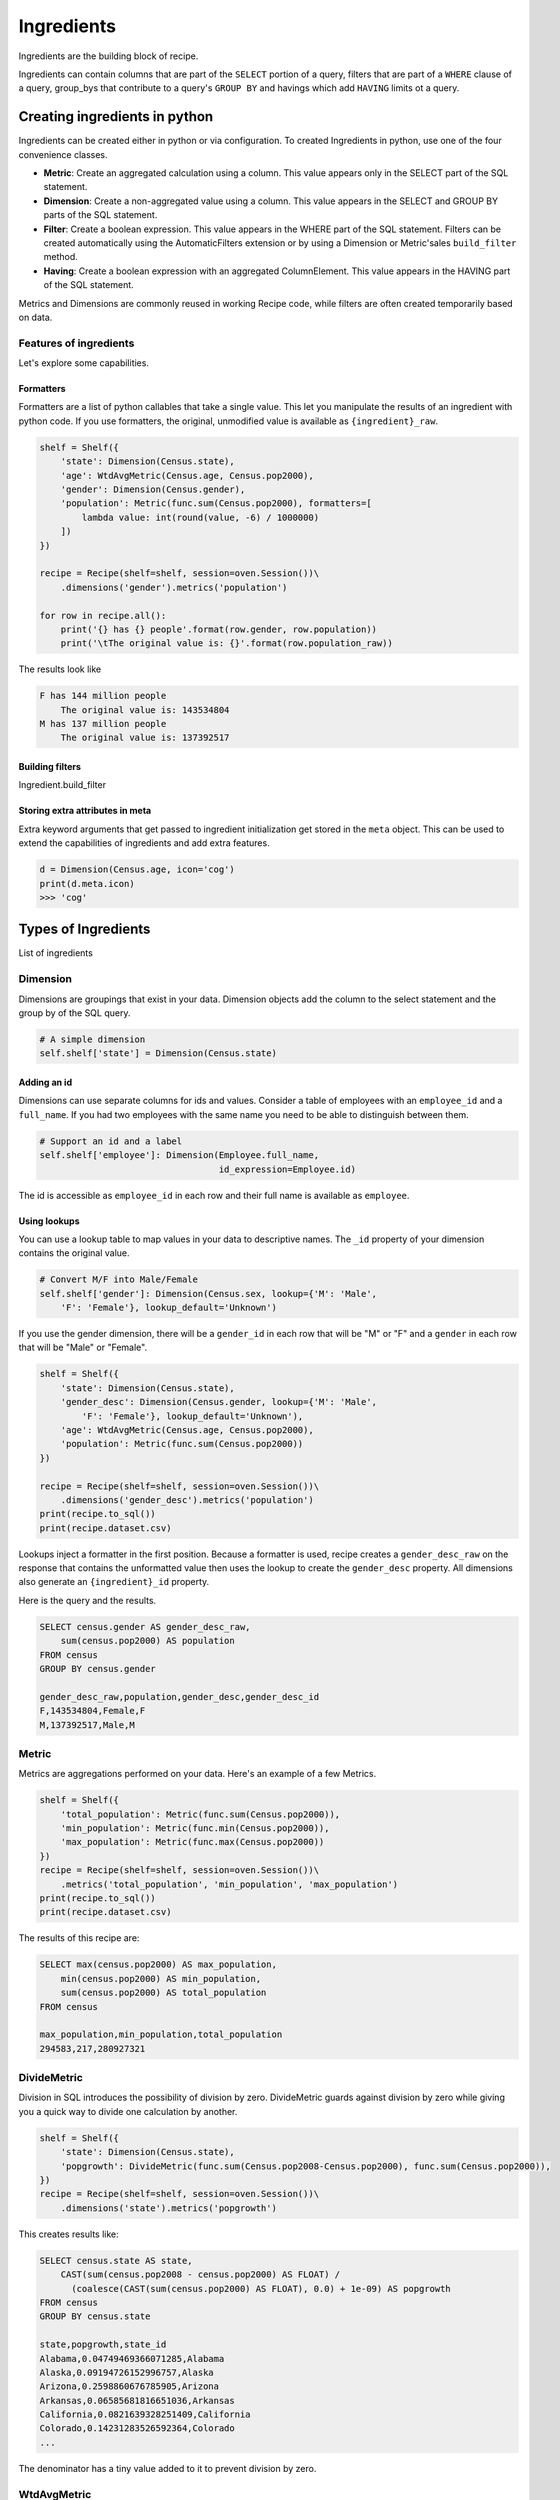 ===========
Ingredients
===========

Ingredients are the building block of recipe.

Ingredients can contain columns that are part of the ``SELECT`` portion of a query,
filters that are part of a ``WHERE`` clause of a query, group_bys that
contribute to a query's ``GROUP BY`` and havings which add ``HAVING`` limits
ot a query.

------------------------------
Creating ingredients in python
------------------------------

Ingredients can be created either in python or via configuration. To created
Ingredients in python, use one of the four convenience classes.

* **Metric**: Create an aggregated calculation using a column. This
  value appears only in the SELECT part of the SQL statement.
* **Dimension**: Create a non-aggregated value using a column. This
  value appears in the SELECT and GROUP BY parts of the SQL statement.
* **Filter**: Create a boolean expression. This value appears in the
  WHERE part of the SQL statement. Filters can be created automatically
  using the AutomaticFilters extension or by using a Dimension or Metric'sales
  ``build_filter`` method.
* **Having**: Create a boolean expression with an aggregated ColumnElement.
  This value appears in the HAVING part of the SQL statement.

Metrics and Dimensions are commonly reused in working Recipe code, while filters are
often created temporarily based on data.

Features of ingredients
-----------------------

Let's explore some capabilities.

Formatters
~~~~~~~~~~

Formatters are a list of python callables that take a single value. This
let you manipulate the results of an ingredient with python code. If you use
formatters, the original, unmodified value is available as ``{ingredient}_raw``.

.. code:: python

    shelf = Shelf({
        'state': Dimension(Census.state),
        'age': WtdAvgMetric(Census.age, Census.pop2000),
        'gender': Dimension(Census.gender),
        'population': Metric(func.sum(Census.pop2000), formatters=[
            lambda value: int(round(value, -6) / 1000000)
        ])
    })

    recipe = Recipe(shelf=shelf, session=oven.Session())\
        .dimensions('gender').metrics('population')

    for row in recipe.all():
        print('{} has {} people'.format(row.gender, row.population))
        print('\tThe original value is: {}'.format(row.population_raw))

The results look like

.. code::

    F has 144 million people
        The original value is: 143534804
    M has 137 million people
        The original value is: 137392517

Building filters
~~~~~~~~~~~~~~~~

Ingredient.build_filter


Storing extra attributes in meta
~~~~~~~~~~~~~~~~~~~~~~~~~~~~~~~~

Extra keyword arguments that get passed to ingredient initialization
get stored in the ``meta`` object. This can be used to extend the
capabilities of ingredients and add extra features.

.. code:: python

    d = Dimension(Census.age, icon='cog')
    print(d.meta.icon)
    >>> 'cog'

--------------------
Types of Ingredients
--------------------

List of ingredients

Dimension
---------

Dimensions are groupings that exist in your data. Dimension objects add
the column to the select statement and the group by of the SQL query.

.. code-block:: python

    # A simple dimension
    self.shelf['state'] = Dimension(Census.state)

Adding an id
~~~~~~~~~~~~

Dimensions can use separate columns for ids and values. Consider a
table of employees with an ``employee_id`` and a ``full_name``. If you had
two employees with the same name you need to be able to distinguish between
them.

.. code-block:: python

    # Support an id and a label
    self.shelf['employee']: Dimension(Employee.full_name,
                                      id_expression=Employee.id)

The id is accessible as ``employee_id`` in each row and their full name is
available as ``employee``.

Using lookups
~~~~~~~~~~~~~

You can use a lookup table to map values in your data to descriptive names. The ``_id``
property of your dimension contains the original value.

.. code-block:: python

    # Convert M/F into Male/Female
    self.shelf['gender']: Dimension(Census.sex, lookup={'M': 'Male',
        'F': 'Female'}, lookup_default='Unknown')

If you use the gender dimension, there will be a ``gender_id`` in each row
that will be "M" or "F" and a ``gender`` in each row that will be "Male" or
"Female".

.. code:: python

    shelf = Shelf({
        'state': Dimension(Census.state),
        'gender_desc': Dimension(Census.gender, lookup={'M': 'Male',
            'F': 'Female'}, lookup_default='Unknown'),
        'age': WtdAvgMetric(Census.age, Census.pop2000),
        'population': Metric(func.sum(Census.pop2000))
    })

    recipe = Recipe(shelf=shelf, session=oven.Session())\
        .dimensions('gender_desc').metrics('population')
    print(recipe.to_sql())
    print(recipe.dataset.csv)

Lookups inject a formatter in the first position. Because a formatter
is used, recipe creates a ``gender_desc_raw`` on the response that
contains the unformatted value then uses the lookup to create the ``gender_desc``
property. All dimensions also generate an ``{ingredient}_id`` property.

Here is the query and the results.

.. code:: python

    SELECT census.gender AS gender_desc_raw,
        sum(census.pop2000) AS population
    FROM census
    GROUP BY census.gender

    gender_desc_raw,population,gender_desc,gender_desc_id
    F,143534804,Female,F
    M,137392517,Male,M

Metric
------

Metrics are aggregations performed on your data. Here's an example
of a few Metrics.

.. code:: python

    shelf = Shelf({
        'total_population': Metric(func.sum(Census.pop2000)),
        'min_population': Metric(func.min(Census.pop2000)),
        'max_population': Metric(func.max(Census.pop2000))
    })
    recipe = Recipe(shelf=shelf, session=oven.Session())\
        .metrics('total_population', 'min_population', 'max_population')
    print(recipe.to_sql())
    print(recipe.dataset.csv)

The results of this recipe are:

.. code::

    SELECT max(census.pop2000) AS max_population,
        min(census.pop2000) AS min_population,
        sum(census.pop2000) AS total_population
    FROM census

    max_population,min_population,total_population
    294583,217,280927321


DivideMetric
------------

Division in SQL introduces the possibility of division by zero. DivideMetric
guards against division by zero while giving you a quick way to divide
one calculation by another.

.. code:: python

    shelf = Shelf({
        'state': Dimension(Census.state),
        'popgrowth': DivideMetric(func.sum(Census.pop2008-Census.pop2000), func.sum(Census.pop2000)),
    })
    recipe = Recipe(shelf=shelf, session=oven.Session())\
        .dimensions('state').metrics('popgrowth')

This creates results like:

.. code::

    SELECT census.state AS state,
        CAST(sum(census.pop2008 - census.pop2000) AS FLOAT) /
          (coalesce(CAST(sum(census.pop2000) AS FLOAT), 0.0) + 1e-09) AS popgrowth
    FROM census
    GROUP BY census.state

    state,popgrowth,state_id
    Alabama,0.04749469366071285,Alabama
    Alaska,0.09194726152996757,Alaska
    Arizona,0.2598860676785905,Arizona
    Arkansas,0.06585681816651036,Arkansas
    California,0.0821639328251409,California
    Colorado,0.14231283526592364,Colorado
    ...

The denominator has a tiny value added to it to prevent division by zero.

WtdAvgMetric
------------

``WtdAvgMetric`` generates a weighted average of a number using a weighting.

.. warning::

    ``WtdAvgMetric`` takes two ColumnElements as arguments. The first is the value
    and the second is the weighting. Unlike other Metrics, these are **not aggregated**.

Here's an example.

.. code:: python

    shelf = Shelf({
        'state': Dimension(Census.state),
        'avgage': WtdAvgMetric(Census.age, Census.pop2000),
    })
    recipe = Recipe(shelf=shelf, session=oven.Session())\
        .dimensions('state').metrics('avgage')

    print(recipe.to_sql())
    print(recipe.dataset.csv)

This generates results that look like this:

.. code::

    SELECT census.state AS state,
        CAST(sum(census.age * census.pop2000) AS FLOAT) / (coalesce(CAST(sum(census.pop2000) AS FLOAT), 0.0) + 1e-09) AS avgage
    FROM census
    GROUP BY census.state

    state,avgage,state_id
    Alabama,36.27787892421841,Alabama
    Alaska,31.947384766048568,Alaska
    Arizona,35.37065466080318,Arizona
    Arkansas,36.63745110262778,Arkansas
    California,34.17872597484759,California
    ...

Note: WtdAvgMetric uses safe division from ``DivideMetric``.

Filter
------

Filter objects add a condition to the where clause of your SQL query.
Filter objects can be added to a Shelf.

.. code:: python

    shelf = Shelf({
        'state': Dimension(Census.state),
        'population': Metric(func.sum(Census.pop2000)),
        'teens': Filter(Census.age.between(13,19)),
    })
    recipe = Recipe(shelf=shelf, session=oven.Session())\
        .dimensions('state')\
        .metrics('population')\
        .filters('teens')
    print(recipe.to_sql())
    print(recipe.dataset.csv)

This results in output like:

.. code::

    SELECT census.state AS state,
        sum(census.pop2000) AS population
    FROM census
    WHERE census.age BETWEEN 13 AND 19
    GROUP BY census.state

    state,population,state_id
    Alabama,451765,Alabama
    Alaska,71655,Alaska
    Arizona,516270,Arizona

Different ways of generating Filters
~~~~~~~~~~~~~~~~~~~~~~~~~~~~~~~~~~~~

Recipe has several ways of filtering recipes.

* **Filter objects can be added to the shelf**. They can be added to the
  recipe by name from a shelf. This is best when
  you have a filter that you want to use in many place.

  .. code:: python

        shelf = Shelf({
            'age': Dimension(Census.age),
            'state': Dimension(Census.state),
            'population': Metric(func.sum(Census.pop2000)),
            'teens': Filter(Census.age.between(13,19)),
        })
        ...
        recipe = recipe.filters('teens')

* **Filter objects can be created dynamically** and added to the recipe. This is
  best if the filtering needs to change dynamically.

  .. code:: python

        recipe = recipe.filters(Filter(Census.age.between(13,19))

* **Ingredient.build_filter**  can be used to build filters that refer
  to the ingredient's column.

  .. code:: python

    age_filter = shelf['age'].build_filter([13,19], 'between')
    recipe = recipe.filters(age_filter)

  This is best when you want to reuse a column definition defined in
  an ingredient.
* **AutomaticFilters**: The AutomaticFilters extension adds filtering
  syntax directly to recipe.

  .. code:: python

    recipe = recipe.automatic_filters({
      'age__between': [13,19]
    })

  This is best when you want to add many filters consistently.
  AutomaticFilters uses ``Ingredient.build_filter`` behind the scenes.

Having
------

Having objects are binary expressions with an aggregated column value.
One easy way to generate ``Having`` objects is to ``build_filter`` using
a ``Metric``.

.. code:: python

    shelf = Shelf({
        'age': Dimension(Census.age),
        'avgage': WtdAvgMetric(Census.age, Census.pop2000),
        'state': Dimension(Census.state),
        'population': Metric(func.sum(Census.pop2000)),
    })
    # Find states with a population greater than 15 million
    big_states = shelf['population'].build_filter(15000000, operator='gt')
    recipe = Recipe(shelf=shelf, session=oven.Session())\
        .dimensions('state')\
        .metrics('population')\
        .order_by('-population')\
        .filters(big_states)

    print(recipe.to_sql())
    print(recipe.dataset.csv)

This generates the following results.

.. code::

    SELECT census.state AS state,
        sum(census.pop2000) AS population
    FROM census
    GROUP BY census.state
    HAVING sum(census.pop2000) > 15000000
    ORDER BY sum(census.pop2000) DESC

    state,population,state_id
    California,33829442,California
    Texas,20830810,Texas
    New York,18978668,New York
    Florida,15976093,Florida
